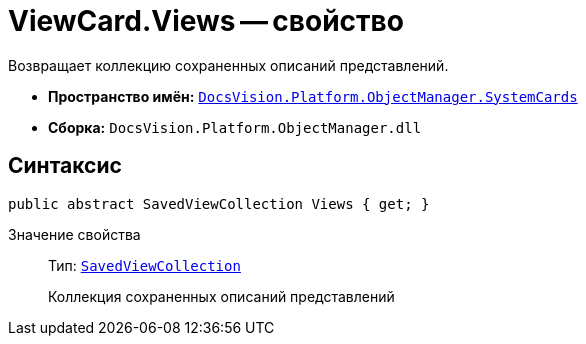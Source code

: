 = ViewCard.Views -- свойство

Возвращает коллекцию сохраненных описаний представлений.

* *Пространство имён:* `xref:api/DocsVision/Platform/ObjectManager/SystemCards/SystemCards_NS.adoc[DocsVision.Platform.ObjectManager.SystemCards]`
* *Сборка:* `DocsVision.Platform.ObjectManager.dll`

== Синтаксис

[source,csharp]
----
public abstract SavedViewCollection Views { get; }
----

Значение свойства::
Тип: `xref:api/DocsVision/Platform/ObjectManager/SystemCards/SavedViewCollection_CL.adoc[SavedViewCollection]`
+
Коллекция сохраненных описаний представлений

